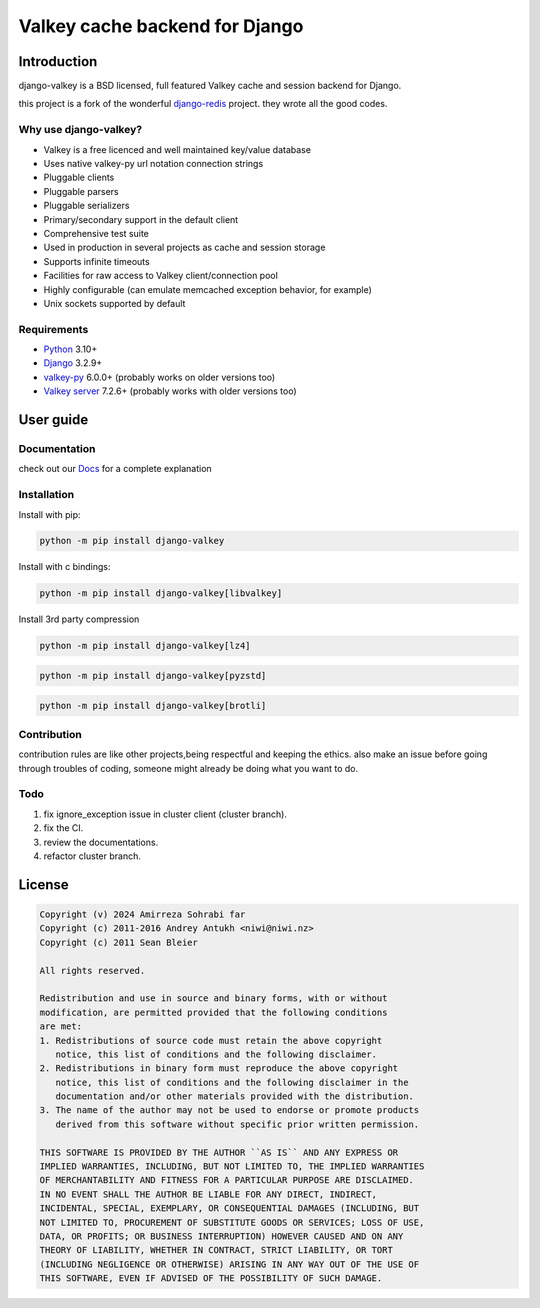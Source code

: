===============================
Valkey cache backend for Django
===============================


Introduction
------------

django-valkey is a BSD licensed, full featured Valkey cache and session backend
for Django.

this project is a fork of the wonderful `django-redis <https://github.com/jazzband/django-redis>`_ project.
they wrote all the good codes.

Why use django-valkey?
~~~~~~~~~~~~~~~~~~~~~~

- Valkey is a free licenced and well maintained key/value database
- Uses native valkey-py url notation connection strings
- Pluggable clients
- Pluggable parsers
- Pluggable serializers
- Primary/secondary support in the default client
- Comprehensive test suite
- Used in production in several projects as cache and session storage
- Supports infinite timeouts
- Facilities for raw access to Valkey client/connection pool
- Highly configurable (can emulate memcached exception behavior, for example)
- Unix sockets supported by default

Requirements
~~~~~~~~~~~~

- `Python`_ 3.10+
- `Django`_ 3.2.9+
- `valkey-py`_ 6.0.0+ (probably works on older versions too)
- `Valkey server`_ 7.2.6+ (probably works with older versions too)

.. _Python: https://www.python.org/downloads/
.. _Django: https://www.djangoproject.com/download/
.. _valkey-py: https://pypi.org/project/valkey/
.. _Valkey server: https://valkey.io/download

User guide
----------

Documentation
~~~~~~~~~~~~~
check out our `Docs <https://django-valkey.readthedocs.io/en/latest/>`_ for a complete explanation

Installation
~~~~~~~~~~~~

Install with pip:

.. code-block:: console

    python -m pip install django-valkey

Install with c bindings:

.. code-block:: console

    python -m pip install django-valkey[libvalkey]

Install 3rd party compression

.. code-block:: console

    python -m pip install django-valkey[lz4]

.. code-block:: console

    python -m pip install django-valkey[pyzstd]

.. code-block:: console

    python -m pip install django-valkey[brotli]





Contribution
~~~~~~~~~~~~
contribution rules are like other projects,being respectful and keeping the ethics.
also make an issue before going through troubles of coding, someone might already be doing what you want to do.


Todo
~~~~
1. fix ignore_exception issue in cluster client (cluster branch).
2. fix the CI.
3. review the documentations.
4. refactor cluster branch.

License
-------

.. code-block:: text

    Copyright (v) 2024 Amirreza Sohrabi far
    Copyright (c) 2011-2016 Andrey Antukh <niwi@niwi.nz>
    Copyright (c) 2011 Sean Bleier

    All rights reserved.

    Redistribution and use in source and binary forms, with or without
    modification, are permitted provided that the following conditions
    are met:
    1. Redistributions of source code must retain the above copyright
       notice, this list of conditions and the following disclaimer.
    2. Redistributions in binary form must reproduce the above copyright
       notice, this list of conditions and the following disclaimer in the
       documentation and/or other materials provided with the distribution.
    3. The name of the author may not be used to endorse or promote products
       derived from this software without specific prior written permission.

    THIS SOFTWARE IS PROVIDED BY THE AUTHOR ``AS IS`` AND ANY EXPRESS OR
    IMPLIED WARRANTIES, INCLUDING, BUT NOT LIMITED TO, THE IMPLIED WARRANTIES
    OF MERCHANTABILITY AND FITNESS FOR A PARTICULAR PURPOSE ARE DISCLAIMED.
    IN NO EVENT SHALL THE AUTHOR BE LIABLE FOR ANY DIRECT, INDIRECT,
    INCIDENTAL, SPECIAL, EXEMPLARY, OR CONSEQUENTIAL DAMAGES (INCLUDING, BUT
    NOT LIMITED TO, PROCUREMENT OF SUBSTITUTE GOODS OR SERVICES; LOSS OF USE,
    DATA, OR PROFITS; OR BUSINESS INTERRUPTION) HOWEVER CAUSED AND ON ANY
    THEORY OF LIABILITY, WHETHER IN CONTRACT, STRICT LIABILITY, OR TORT
    (INCLUDING NEGLIGENCE OR OTHERWISE) ARISING IN ANY WAY OUT OF THE USE OF
    THIS SOFTWARE, EVEN IF ADVISED OF THE POSSIBILITY OF SUCH DAMAGE.
